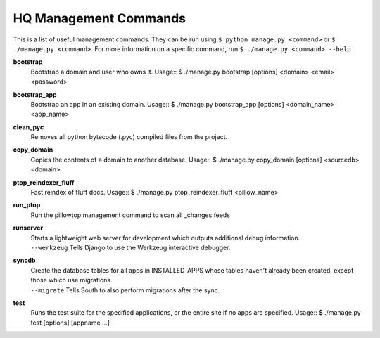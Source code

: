 HQ Management Commands
=======================

..
    Please add to and edit this doc as you see fit.
    Running the --help command will give you a docstring you can use
    in the definition.
    Include usage or an example if it's not obvious.
    Let's keep the definitions alphabetical for now, or else break it
    into logical sections.


This is a list of useful management commands.  They can be run using
``$ python manage.py <command>`` or ``$ ./manage.py <command>``.
For more information on a specific command, run
``$ ./manage.py <command> --help``

**bootstrap**
    Bootstrap a domain and user who owns it.
    Usage::
    $ ./manage.py bootstrap [options] <domain> <email> <password>

**bootstrap_app**
    Bootstrap an app in an existing domain.
    Usage::
    $ ./manage.py bootstrap_app [options] <domain_name> <app_name>

**clean_pyc**
    Removes all python bytecode (.pyc) compiled files from the project.

**copy_domain**
    Copies the contents of a domain to another database.
    Usage:: 
    $ ./manage.py copy_domain [options] <sourcedb> <domain>

**ptop_reindexer_fluff**
    Fast reindex of fluff docs.
    Usage::
    $ ./manage.py ptop_reindexer_fluff <pillow_name>

**run_ptop**
    Run the pillowtop management command to scan all _changes feeds

**runserver**
    | Starts a lightweight web server for development which outputs additional debug information.
    | ``--werkzeug``  Tells Django to use the Werkzeug interactive debugger.

**syncdb**
    | Create the database tables for all apps in INSTALLED_APPS whose tables haven't already been created, except those which use migrations.
    | ``--migrate`` Tells South to also perform migrations after the sync.

**test**
    Runs the test suite for the specified applications, or the entire site if no apps are specified.
    Usage::
    $ ./manage.py test [options] [appname ...]
